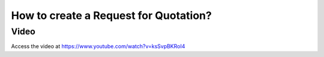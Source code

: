 .. _createrfq:

======================================
How to create a Request for Quotation?
======================================

Video
-----
Access the video at https://www.youtube.com/watch?v=ksSvpBKRoI4

.. raw:: html

    <div style="position: relative; padding-bottom: 56.25%; height: 0; overflow: hidden; max-width: 100%; height: auto;">
        <iframe src="https://www.youtube.com/embed/ksSvpBKRoI4" frameborder="0" allowfullscreen style="position: absolute; top: 0; left: 0; width: 700px; height: 385px;"></iframe>
    </div>
